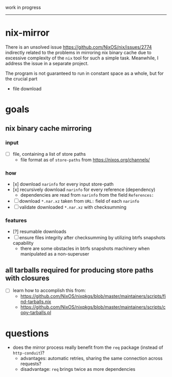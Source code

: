 work in progress

---------

* nix-mirror
There is an unsolved issue https://github.com/NixOS/nix/issues/2774 indirectly
related to the problems in mirroring nix binary cache due to excessive
complexity of the =nix= tool for such a simple task. Meanwhile, I address the
issue in a separate project.

The program is not guaranteed to run in constant space as a whole, but for the
crucial part
- file download

* goals
** nix binary cache mirroring
*** input
- [ ] file, containing a list of store paths
  - file format as of =store-paths= from https://nixos.org/channels/
*** how
- [x] download =narinfo= for every input store-path
- [x] recursively download =narinfo= for every reference (dependency)
  - dependencies are read from =narinfo= from the field =References:=
- [ ] download =*.nar.xz= taken from =URL:= field of each =narinfo=
- [ ] validate downloaded =*.nar.xz= with checksumming

*** features
- [?] resumable downloads
- [ ] ensure files integrity after checksumming by utilizing btrfs snapshots
  capability
  - there are some obstacles in btrfs snapshots machinery when manipulated as a
    non-superuser

** all tarballs required for producing store paths with closures
- [ ] learn how to accomplish this from:
  - https://github.com/NixOS/nixpkgs/blob/master/maintainers/scripts/find-tarballs.nix
  - https://github.com/NixOS/nixpkgs/blob/master/maintainers/scripts/copy-tarballs.pl

* questions
- does the mirror process really benefit from the =req= package (instead of
  =http-conduit=)?
  * advantages: automatic retries, sharing the same connection across requests?
  * disadvantage: =req= brings twice as more dependencies
